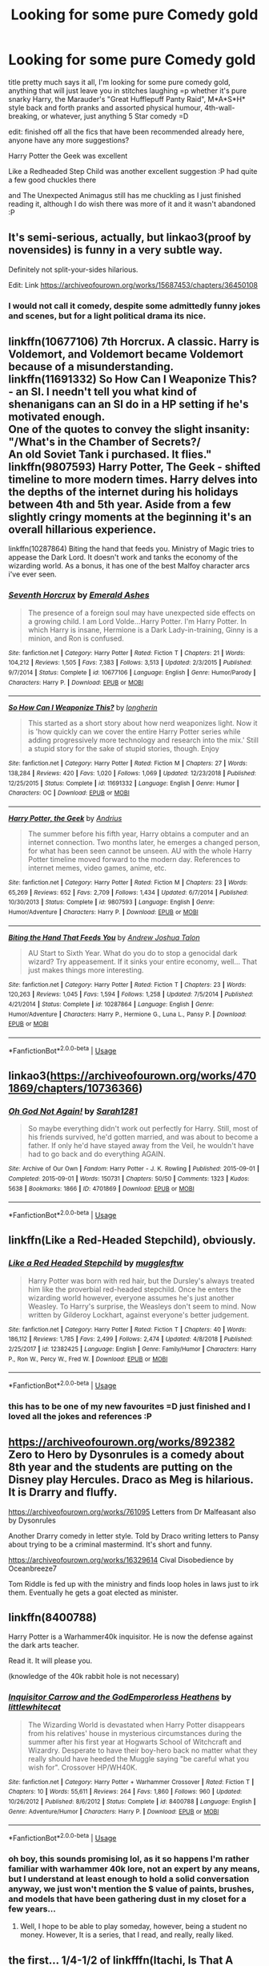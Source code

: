 #+TITLE: Looking for some pure Comedy gold

* Looking for some pure Comedy gold
:PROPERTIES:
:Author: RSRaistlin
:Score: 7
:DateUnix: 1559372498.0
:DateShort: 2019-Jun-01
:FlairText: Request
:END:
title pretty much says it all, I'm looking for some pure comedy gold, anything that will just leave you in stitches laughing =p whether it's pure snarky Harry, the Marauder's "Great Hufflepuff Panty Raid", M*A*S*H* style back and forth pranks and assorted physical humour, 4th-wall-breaking, or whatever, just anything 5 Star comedy =D

edit: finished off all the fics that have been recommended already here, anyone have any more suggestions?

Harry Potter the Geek was excellent

Like a Redheaded Step Child was another excellent suggestion :P had quite a few good chuckles there

and The Unexpected Animagus still has me chuckling as I just finished reading it, although I do wish there was more of it and it wasn't abandoned :P


** It's semi-serious, actually, but linkao3(proof by novensides) is funny in a very subtle way.

Definitely not split-your-sides hilarious.

Edit: Link [[https://archiveofourown.org/works/15687453/chapters/36450108]]
:PROPERTIES:
:Score: 3
:DateUnix: 1559378546.0
:DateShort: 2019-Jun-01
:END:

*** I would not call it comedy, despite some admittedly funny jokes and scenes, but for a light political drama its nice.
:PROPERTIES:
:Author: KayanRider
:Score: 1
:DateUnix: 1559486030.0
:DateShort: 2019-Jun-02
:END:


** linkffn(10677106) 7th Horcrux. A classic. Harry is Voldemort, and Voldemort became Voldemort because of a misunderstanding.\\
linkffn(11691332) So How Can I Weaponize This? - an SI. I needn't tell you what kind of shenanigans can an SI do in a HP setting if he's motivated enough.\\
One of the quotes to convey the slight insanity:\\
"/What's in the Chamber of Secrets?/\\
An old Soviet Tank i purchased. It flies."\\
linkffn(9807593) Harry Potter, The Geek - shifted timeline to more modern times. Harry delves into the depths of the internet during his holidays between 4th and 5th year. Aside from a few slightly cringy moments at the beginning it's an overall hillarious experience.

linkffn(10287864) Biting the hand that feeds you. Ministry of Magic tries to appease the Dark Lord. It doesn't work and tanks the economy of the wizarding world. As a bonus, it has one of the best Malfoy character arcs i've ever seen.
:PROPERTIES:
:Author: Von_Usedom
:Score: 3
:DateUnix: 1559378716.0
:DateShort: 2019-Jun-01
:END:

*** [[https://www.fanfiction.net/s/10677106/1/][*/Seventh Horcrux/*]] by [[https://www.fanfiction.net/u/4112736/Emerald-Ashes][/Emerald Ashes/]]

#+begin_quote
  The presence of a foreign soul may have unexpected side effects on a growing child. I am Lord Volde...Harry Potter. I'm Harry Potter. In which Harry is insane, Hermione is a Dark Lady-in-training, Ginny is a minion, and Ron is confused.
#+end_quote

^{/Site/:} ^{fanfiction.net} ^{*|*} ^{/Category/:} ^{Harry} ^{Potter} ^{*|*} ^{/Rated/:} ^{Fiction} ^{T} ^{*|*} ^{/Chapters/:} ^{21} ^{*|*} ^{/Words/:} ^{104,212} ^{*|*} ^{/Reviews/:} ^{1,505} ^{*|*} ^{/Favs/:} ^{7,383} ^{*|*} ^{/Follows/:} ^{3,513} ^{*|*} ^{/Updated/:} ^{2/3/2015} ^{*|*} ^{/Published/:} ^{9/7/2014} ^{*|*} ^{/Status/:} ^{Complete} ^{*|*} ^{/id/:} ^{10677106} ^{*|*} ^{/Language/:} ^{English} ^{*|*} ^{/Genre/:} ^{Humor/Parody} ^{*|*} ^{/Characters/:} ^{Harry} ^{P.} ^{*|*} ^{/Download/:} ^{[[http://www.ff2ebook.com/old/ffn-bot/index.php?id=10677106&source=ff&filetype=epub][EPUB]]} ^{or} ^{[[http://www.ff2ebook.com/old/ffn-bot/index.php?id=10677106&source=ff&filetype=mobi][MOBI]]}

--------------

[[https://www.fanfiction.net/s/11691332/1/][*/So How Can I Weaponize This?/*]] by [[https://www.fanfiction.net/u/5290344/longherin][/longherin/]]

#+begin_quote
  This started as a short story about how nerd weaponizes light. Now it is 'how quickly can we cover the entire Harry Potter series while adding progressively more technology and research into the mix.' Still a stupid story for the sake of stupid stories, though. Enjoy
#+end_quote

^{/Site/:} ^{fanfiction.net} ^{*|*} ^{/Category/:} ^{Harry} ^{Potter} ^{*|*} ^{/Rated/:} ^{Fiction} ^{M} ^{*|*} ^{/Chapters/:} ^{27} ^{*|*} ^{/Words/:} ^{138,284} ^{*|*} ^{/Reviews/:} ^{420} ^{*|*} ^{/Favs/:} ^{1,020} ^{*|*} ^{/Follows/:} ^{1,069} ^{*|*} ^{/Updated/:} ^{12/23/2018} ^{*|*} ^{/Published/:} ^{12/25/2015} ^{*|*} ^{/Status/:} ^{Complete} ^{*|*} ^{/id/:} ^{11691332} ^{*|*} ^{/Language/:} ^{English} ^{*|*} ^{/Genre/:} ^{Humor} ^{*|*} ^{/Characters/:} ^{OC} ^{*|*} ^{/Download/:} ^{[[http://www.ff2ebook.com/old/ffn-bot/index.php?id=11691332&source=ff&filetype=epub][EPUB]]} ^{or} ^{[[http://www.ff2ebook.com/old/ffn-bot/index.php?id=11691332&source=ff&filetype=mobi][MOBI]]}

--------------

[[https://www.fanfiction.net/s/9807593/1/][*/Harry Potter, the Geek/*]] by [[https://www.fanfiction.net/u/829951/Andrius][/Andrius/]]

#+begin_quote
  The summer before his fifth year, Harry obtains a computer and an internet connection. Two months later, he emerges a changed person, for what has been seen cannot be unseen. AU with the whole Harry Potter timeline moved forward to the modern day. References to internet memes, video games, anime, etc.
#+end_quote

^{/Site/:} ^{fanfiction.net} ^{*|*} ^{/Category/:} ^{Harry} ^{Potter} ^{*|*} ^{/Rated/:} ^{Fiction} ^{M} ^{*|*} ^{/Chapters/:} ^{23} ^{*|*} ^{/Words/:} ^{65,269} ^{*|*} ^{/Reviews/:} ^{652} ^{*|*} ^{/Favs/:} ^{2,709} ^{*|*} ^{/Follows/:} ^{1,434} ^{*|*} ^{/Updated/:} ^{6/7/2014} ^{*|*} ^{/Published/:} ^{10/30/2013} ^{*|*} ^{/Status/:} ^{Complete} ^{*|*} ^{/id/:} ^{9807593} ^{*|*} ^{/Language/:} ^{English} ^{*|*} ^{/Genre/:} ^{Humor/Adventure} ^{*|*} ^{/Characters/:} ^{Harry} ^{P.} ^{*|*} ^{/Download/:} ^{[[http://www.ff2ebook.com/old/ffn-bot/index.php?id=9807593&source=ff&filetype=epub][EPUB]]} ^{or} ^{[[http://www.ff2ebook.com/old/ffn-bot/index.php?id=9807593&source=ff&filetype=mobi][MOBI]]}

--------------

[[https://www.fanfiction.net/s/10287864/1/][*/Biting the Hand That Feeds You/*]] by [[https://www.fanfiction.net/u/6754/Andrew-Joshua-Talon][/Andrew Joshua Talon/]]

#+begin_quote
  AU Start to Sixth Year. What do you do to stop a genocidal dark wizard? Try appeasement. If it sinks your entire economy, well... That just makes things more interesting.
#+end_quote

^{/Site/:} ^{fanfiction.net} ^{*|*} ^{/Category/:} ^{Harry} ^{Potter} ^{*|*} ^{/Rated/:} ^{Fiction} ^{T} ^{*|*} ^{/Chapters/:} ^{23} ^{*|*} ^{/Words/:} ^{120,263} ^{*|*} ^{/Reviews/:} ^{1,045} ^{*|*} ^{/Favs/:} ^{1,594} ^{*|*} ^{/Follows/:} ^{1,258} ^{*|*} ^{/Updated/:} ^{7/5/2014} ^{*|*} ^{/Published/:} ^{4/21/2014} ^{*|*} ^{/Status/:} ^{Complete} ^{*|*} ^{/id/:} ^{10287864} ^{*|*} ^{/Language/:} ^{English} ^{*|*} ^{/Genre/:} ^{Humor/Adventure} ^{*|*} ^{/Characters/:} ^{Harry} ^{P.,} ^{Hermione} ^{G.,} ^{Luna} ^{L.,} ^{Pansy} ^{P.} ^{*|*} ^{/Download/:} ^{[[http://www.ff2ebook.com/old/ffn-bot/index.php?id=10287864&source=ff&filetype=epub][EPUB]]} ^{or} ^{[[http://www.ff2ebook.com/old/ffn-bot/index.php?id=10287864&source=ff&filetype=mobi][MOBI]]}

--------------

*FanfictionBot*^{2.0.0-beta} | [[https://github.com/tusing/reddit-ffn-bot/wiki/Usage][Usage]]
:PROPERTIES:
:Author: FanfictionBot
:Score: 1
:DateUnix: 1559378731.0
:DateShort: 2019-Jun-01
:END:


** linkao3([[https://archiveofourown.org/works/4701869/chapters/10736366]])
:PROPERTIES:
:Author: usernameXbillion
:Score: 3
:DateUnix: 1559472205.0
:DateShort: 2019-Jun-02
:END:

*** [[https://archiveofourown.org/works/4701869][*/Oh God Not Again!/*]] by [[https://www.archiveofourown.org/users/Sarah1281/pseuds/Sarah1281][/Sarah1281/]]

#+begin_quote
  So maybe everything didn't work out perfectly for Harry. Still, most of his friends survived, he'd gotten married, and was about to become a father. If only he'd have stayed away from the Veil, he wouldn't have had to go back and do everything AGAIN.
#+end_quote

^{/Site/:} ^{Archive} ^{of} ^{Our} ^{Own} ^{*|*} ^{/Fandom/:} ^{Harry} ^{Potter} ^{-} ^{J.} ^{K.} ^{Rowling} ^{*|*} ^{/Published/:} ^{2015-09-01} ^{*|*} ^{/Completed/:} ^{2015-09-01} ^{*|*} ^{/Words/:} ^{150731} ^{*|*} ^{/Chapters/:} ^{50/50} ^{*|*} ^{/Comments/:} ^{1323} ^{*|*} ^{/Kudos/:} ^{5638} ^{*|*} ^{/Bookmarks/:} ^{1866} ^{*|*} ^{/ID/:} ^{4701869} ^{*|*} ^{/Download/:} ^{[[https://archiveofourown.org/downloads/4701869/Oh%20God%20Not%20Again.epub?updated_at=1535211711][EPUB]]} ^{or} ^{[[https://archiveofourown.org/downloads/4701869/Oh%20God%20Not%20Again.mobi?updated_at=1535211711][MOBI]]}

--------------

*FanfictionBot*^{2.0.0-beta} | [[https://github.com/tusing/reddit-ffn-bot/wiki/Usage][Usage]]
:PROPERTIES:
:Author: FanfictionBot
:Score: 3
:DateUnix: 1559472227.0
:DateShort: 2019-Jun-02
:END:


** linkffn(Like a Red-Headed Stepchild), obviously.
:PROPERTIES:
:Author: Achille-Talon
:Score: 2
:DateUnix: 1559385324.0
:DateShort: 2019-Jun-01
:END:

*** [[https://www.fanfiction.net/s/12382425/1/][*/Like a Red Headed Stepchild/*]] by [[https://www.fanfiction.net/u/4497458/mugglesftw][/mugglesftw/]]

#+begin_quote
  Harry Potter was born with red hair, but the Dursley's always treated him like the proverbial red-headed stepchild. Once he enters the wizarding world however, everyone assumes he's just another Weasley. To Harry's surprise, the Weasleys don't seem to mind. Now written by Gilderoy Lockhart, against everyone's better judgement.
#+end_quote

^{/Site/:} ^{fanfiction.net} ^{*|*} ^{/Category/:} ^{Harry} ^{Potter} ^{*|*} ^{/Rated/:} ^{Fiction} ^{T} ^{*|*} ^{/Chapters/:} ^{40} ^{*|*} ^{/Words/:} ^{186,112} ^{*|*} ^{/Reviews/:} ^{1,785} ^{*|*} ^{/Favs/:} ^{2,499} ^{*|*} ^{/Follows/:} ^{2,474} ^{*|*} ^{/Updated/:} ^{4/8/2018} ^{*|*} ^{/Published/:} ^{2/25/2017} ^{*|*} ^{/id/:} ^{12382425} ^{*|*} ^{/Language/:} ^{English} ^{*|*} ^{/Genre/:} ^{Family/Humor} ^{*|*} ^{/Characters/:} ^{Harry} ^{P.,} ^{Ron} ^{W.,} ^{Percy} ^{W.,} ^{Fred} ^{W.} ^{*|*} ^{/Download/:} ^{[[http://www.ff2ebook.com/old/ffn-bot/index.php?id=12382425&source=ff&filetype=epub][EPUB]]} ^{or} ^{[[http://www.ff2ebook.com/old/ffn-bot/index.php?id=12382425&source=ff&filetype=mobi][MOBI]]}

--------------

*FanfictionBot*^{2.0.0-beta} | [[https://github.com/tusing/reddit-ffn-bot/wiki/Usage][Usage]]
:PROPERTIES:
:Author: FanfictionBot
:Score: 1
:DateUnix: 1559386257.0
:DateShort: 2019-Jun-01
:END:


*** this has to be one of my new favourites =D just finished and I loved all the jokes and references :P
:PROPERTIES:
:Author: RSRaistlin
:Score: 1
:DateUnix: 1559828297.0
:DateShort: 2019-Jun-06
:END:


** [[https://archiveofourown.org/works/892382]] Zero to Hero by Dysonrules is a comedy about 8th year and the students are putting on the Disney play Hercules. Draco as Meg is hilarious. It is Drarry and fluffy.

[[https://archiveofourown.org/works/761095]] Letters from Dr Malfeasant also by Dysonrules

Another Drarry comedy in letter style. Told by Draco writing letters to Pansy about trying to be a criminal mastermind. It's short and funny.

[[https://archiveofourown.org/works/16329614]] Cival Disobedience by Oceanbreeze7

Tom Riddle is fed up with the ministry and finds loop holes in laws just to irk them. Eventually he gets a goat elected as minister.
:PROPERTIES:
:Author: dilly_dallier_pro
:Score: 2
:DateUnix: 1559501565.0
:DateShort: 2019-Jun-02
:END:


** linkffn(8400788)

Harry Potter is a Warhammer40k inquisitor. He is now the defense against the dark arts teacher.

Read it. It will please you.

(knowledge of the 40k rabbit hole is not necessary)
:PROPERTIES:
:Score: 2
:DateUnix: 1559627420.0
:DateShort: 2019-Jun-04
:END:

*** [[https://www.fanfiction.net/s/8400788/1/][*/Inquisitor Carrow and the GodEmperorless Heathens/*]] by [[https://www.fanfiction.net/u/2085009/littlewhitecat][/littlewhitecat/]]

#+begin_quote
  The Wizarding World is devastated when Harry Potter disappears from his relatives' house in mysterious circumstances during the summer after his first year at Hogwarts School of Witchcraft and Wizardry. Desperate to have their boy-hero back no matter what they really should have heeded the Muggle saying "be careful what you wish for". Crossover HP/WH40K.
#+end_quote

^{/Site/:} ^{fanfiction.net} ^{*|*} ^{/Category/:} ^{Harry} ^{Potter} ^{+} ^{Warhammer} ^{Crossover} ^{*|*} ^{/Rated/:} ^{Fiction} ^{T} ^{*|*} ^{/Chapters/:} ^{10} ^{*|*} ^{/Words/:} ^{55,611} ^{*|*} ^{/Reviews/:} ^{264} ^{*|*} ^{/Favs/:} ^{1,860} ^{*|*} ^{/Follows/:} ^{960} ^{*|*} ^{/Updated/:} ^{10/26/2012} ^{*|*} ^{/Published/:} ^{8/6/2012} ^{*|*} ^{/Status/:} ^{Complete} ^{*|*} ^{/id/:} ^{8400788} ^{*|*} ^{/Language/:} ^{English} ^{*|*} ^{/Genre/:} ^{Adventure/Humor} ^{*|*} ^{/Characters/:} ^{Harry} ^{P.} ^{*|*} ^{/Download/:} ^{[[http://www.ff2ebook.com/old/ffn-bot/index.php?id=8400788&source=ff&filetype=epub][EPUB]]} ^{or} ^{[[http://www.ff2ebook.com/old/ffn-bot/index.php?id=8400788&source=ff&filetype=mobi][MOBI]]}

--------------

*FanfictionBot*^{2.0.0-beta} | [[https://github.com/tusing/reddit-ffn-bot/wiki/Usage][Usage]]
:PROPERTIES:
:Author: FanfictionBot
:Score: 1
:DateUnix: 1559627432.0
:DateShort: 2019-Jun-04
:END:


*** oh boy, this sounds promising lol, as it so happens I'm rather familiar with warhammer 40k lore, not an expert by any means, but I understand at least enough to hold a solid conversation anyway, we just won't mention the $ value of paints, brushes, and models that have been gathering dust in my closet for a few years...
:PROPERTIES:
:Author: RSRaistlin
:Score: 1
:DateUnix: 1559685571.0
:DateShort: 2019-Jun-05
:END:

**** Well, I hope to be able to play someday, however, being a student no money. However, It is a series, that I read, and really, really liked.
:PROPERTIES:
:Score: 2
:DateUnix: 1559694781.0
:DateShort: 2019-Jun-05
:END:


** the first... 1/4-1/2 of linkfffn(Itachi, Is That A Baby) has made me laugh more then anything else I've ever read.
:PROPERTIES:
:Author: BionicleKid
:Score: 3
:DateUnix: 1559376463.0
:DateShort: 2019-Jun-01
:END:

*** Is the humor mostly based on Naruto and fish out of water stuff when landing in England? I know literally nothing about Naruto. Still worth a read?
:PROPERTIES:
:Author: sfinebyme
:Score: 4
:DateUnix: 1559408446.0
:DateShort: 2019-Jun-01
:END:

**** Here, lemme get a quote from one of the early chapters.

#+begin_quote
  "Alright. What are you doing now?"

  "I'm reading my textbook, Professor."

  “You have it under your feet, Mister Potter."

  “Yes?"

  “Do you have eyes on your feet?"

  “No, Professor. Besides, the book is closed anyway."

  “So how are you reading it?"

  “Very well, thank you."

  “Detention, Mister Potter."

  “I'll bite," Hari's eyes were still closed. "Why?"

  “Disrespect, Mister Potter."

  “I said 'thank you', Professor. Besides, you can't give me detention tonight. I'm already going to be not attending detention with Professor Snape." He paused. "I suppose I could work you in also, though. I guess it's not much harder to fail to attend two detentions than one."
#+end_quote

---This is cause at a young age Harry was given the Byakugan, which lets one see through solid objects within a certain radius. Including behind oneself.

also

#+begin_quote
  "Two attacks, Professor?"

  “You threw a needle into his eye earlier today!"

  “No I didn't, Professor."

  “He said you did!"

  “And I say I didn't." Hari looked confused again. "So that means the vote is even and it needs to go to a third party? Perhaps Professor McGonagall can help?"

  “You did it!"

  “If you say so, Professor. But in that case, I must report that Malfoy attempted to disembowel me six times during the class."

  “NO HE DIDN'T!"

  “I say he did. That's proof, right?"
#+end_quote

So I'd say, yes. at least the early chapters.
:PROPERTIES:
:Author: BionicleKid
:Score: 5
:DateUnix: 1559409309.0
:DateShort: 2019-Jun-01
:END:


**** All of Dumbledore's appearances are pure gold.
:PROPERTIES:
:Author: One_Hell_Of_A_Bird
:Score: 2
:DateUnix: 1559429591.0
:DateShort: 2019-Jun-02
:END:


**** Yeah, it will through out some words like Byakugan and stuff, but to its credit it tries to explain what it means. Literally the only Naruto I know is from fanfiction and I read it without many issues.
:PROPERTIES:
:Author: KayanRider
:Score: 1
:DateUnix: 1559480100.0
:DateShort: 2019-Jun-02
:END:


*** linkffn(Itachi, Is That A Baby)
:PROPERTIES:
:Author: overide
:Score: 2
:DateUnix: 1559392595.0
:DateShort: 2019-Jun-01
:END:

**** [[https://www.fanfiction.net/s/11634921/1/][*/Itachi, Is That A Baby?/*]] by [[https://www.fanfiction.net/u/7288663/SpoonandJohn][/SpoonandJohn/]]

#+begin_quote
  Petunia performs a bit of accidental magic. It says something about her parenting that Uchiha Itachi is considered a better prospect for raising a child. Young Hari is raised by one of the most infamous nukenin of all time and a cadre of "Uncles" whose cumulative effect is very . . . prominent. And someone had the bright idea to bring him back to England. Merlin help them all.
#+end_quote

^{/Site/:} ^{fanfiction.net} ^{*|*} ^{/Category/:} ^{Harry} ^{Potter} ^{+} ^{Naruto} ^{Crossover} ^{*|*} ^{/Rated/:} ^{Fiction} ^{M} ^{*|*} ^{/Chapters/:} ^{100} ^{*|*} ^{/Words/:} ^{309,853} ^{*|*} ^{/Reviews/:} ^{7,447} ^{*|*} ^{/Favs/:} ^{9,434} ^{*|*} ^{/Follows/:} ^{9,979} ^{*|*} ^{/Updated/:} ^{5/11} ^{*|*} ^{/Published/:} ^{11/25/2015} ^{*|*} ^{/id/:} ^{11634921} ^{*|*} ^{/Language/:} ^{English} ^{*|*} ^{/Genre/:} ^{Humor/Adventure} ^{*|*} ^{/Characters/:} ^{Harry} ^{P.,} ^{Albus} ^{D.,} ^{Itachi} ^{U.} ^{*|*} ^{/Download/:} ^{[[http://www.ff2ebook.com/old/ffn-bot/index.php?id=11634921&source=ff&filetype=epub][EPUB]]} ^{or} ^{[[http://www.ff2ebook.com/old/ffn-bot/index.php?id=11634921&source=ff&filetype=mobi][MOBI]]}

--------------

*FanfictionBot*^{2.0.0-beta} | [[https://github.com/tusing/reddit-ffn-bot/wiki/Usage][Usage]]
:PROPERTIES:
:Author: FanfictionBot
:Score: 1
:DateUnix: 1559392619.0
:DateShort: 2019-Jun-01
:END:


** [deleted]
:PROPERTIES:
:Score: 1
:DateUnix: 1559385379.0
:DateShort: 2019-Jun-01
:END:

*** [[https://www.fanfiction.net/s/12382425/1/][*/Like a Red Headed Stepchild/*]] by [[https://www.fanfiction.net/u/4497458/mugglesftw][/mugglesftw/]]

#+begin_quote
  Harry Potter was born with red hair, but the Dursley's always treated him like the proverbial red-headed stepchild. Once he enters the wizarding world however, everyone assumes he's just another Weasley. To Harry's surprise, the Weasleys don't seem to mind. Now written by Gilderoy Lockhart, against everyone's better judgement.
#+end_quote

^{/Site/:} ^{fanfiction.net} ^{*|*} ^{/Category/:} ^{Harry} ^{Potter} ^{*|*} ^{/Rated/:} ^{Fiction} ^{T} ^{*|*} ^{/Chapters/:} ^{40} ^{*|*} ^{/Words/:} ^{186,112} ^{*|*} ^{/Reviews/:} ^{1,785} ^{*|*} ^{/Favs/:} ^{2,499} ^{*|*} ^{/Follows/:} ^{2,474} ^{*|*} ^{/Updated/:} ^{4/8/2018} ^{*|*} ^{/Published/:} ^{2/25/2017} ^{*|*} ^{/id/:} ^{12382425} ^{*|*} ^{/Language/:} ^{English} ^{*|*} ^{/Genre/:} ^{Family/Humor} ^{*|*} ^{/Characters/:} ^{Harry} ^{P.,} ^{Ron} ^{W.,} ^{Percy} ^{W.,} ^{Fred} ^{W.} ^{*|*} ^{/Download/:} ^{[[http://www.ff2ebook.com/old/ffn-bot/index.php?id=12382425&source=ff&filetype=epub][EPUB]]} ^{or} ^{[[http://www.ff2ebook.com/old/ffn-bot/index.php?id=12382425&source=ff&filetype=mobi][MOBI]]}

--------------

*FanfictionBot*^{2.0.0-beta} | [[https://github.com/tusing/reddit-ffn-bot/wiki/Usage][Usage]]
:PROPERTIES:
:Author: FanfictionBot
:Score: 1
:DateUnix: 1559386268.0
:DateShort: 2019-Jun-01
:END:


** [deleted]
:PROPERTIES:
:Score: 1
:DateUnix: 1559385391.0
:DateShort: 2019-Jun-01
:END:

*** [[https://www.fanfiction.net/s/12382425/1/][*/Like a Red Headed Stepchild/*]] by [[https://www.fanfiction.net/u/4497458/mugglesftw][/mugglesftw/]]

#+begin_quote
  Harry Potter was born with red hair, but the Dursley's always treated him like the proverbial red-headed stepchild. Once he enters the wizarding world however, everyone assumes he's just another Weasley. To Harry's surprise, the Weasleys don't seem to mind. Now written by Gilderoy Lockhart, against everyone's better judgement.
#+end_quote

^{/Site/:} ^{fanfiction.net} ^{*|*} ^{/Category/:} ^{Harry} ^{Potter} ^{*|*} ^{/Rated/:} ^{Fiction} ^{T} ^{*|*} ^{/Chapters/:} ^{40} ^{*|*} ^{/Words/:} ^{186,112} ^{*|*} ^{/Reviews/:} ^{1,785} ^{*|*} ^{/Favs/:} ^{2,499} ^{*|*} ^{/Follows/:} ^{2,474} ^{*|*} ^{/Updated/:} ^{4/8/2018} ^{*|*} ^{/Published/:} ^{2/25/2017} ^{*|*} ^{/id/:} ^{12382425} ^{*|*} ^{/Language/:} ^{English} ^{*|*} ^{/Genre/:} ^{Family/Humor} ^{*|*} ^{/Characters/:} ^{Harry} ^{P.,} ^{Ron} ^{W.,} ^{Percy} ^{W.,} ^{Fred} ^{W.} ^{*|*} ^{/Download/:} ^{[[http://www.ff2ebook.com/old/ffn-bot/index.php?id=12382425&source=ff&filetype=epub][EPUB]]} ^{or} ^{[[http://www.ff2ebook.com/old/ffn-bot/index.php?id=12382425&source=ff&filetype=mobi][MOBI]]}

--------------

*FanfictionBot*^{2.0.0-beta} | [[https://github.com/tusing/reddit-ffn-bot/wiki/Usage][Usage]]
:PROPERTIES:
:Author: FanfictionBot
:Score: 1
:DateUnix: 1559386279.0
:DateShort: 2019-Jun-01
:END:


** linkffn(Harry Potter and the Champion's Champion; Harry Potter and his Veela Mate; Harry Potter, Unexpected Animagus by DWDuck)

The first is simply hysterical and is an absolute classic. The second uses some elements from the first and is a bit different, and is somewhat more serious. It does have some great scenes in it though. The last is quite sadly abandoned, however it too has some genius scenes in it.
:PROPERTIES:
:Author: Erebus1999
:Score: 1
:DateUnix: 1559421076.0
:DateShort: 2019-Jun-02
:END:

*** [[https://www.fanfiction.net/s/5483280/1/][*/Harry Potter and the Champion's Champion/*]] by [[https://www.fanfiction.net/u/2036266/DriftWood1965][/DriftWood1965/]]

#+begin_quote
  Harry allows Ron to compete for him in the tournament. How does he fare? This is a Harry/Hermione story with SERIOUSLY Idiot!Ron Bashing. If that isn't what you like, please read something else. Complete but I do expect to add an alternate ending or two.
#+end_quote

^{/Site/:} ^{fanfiction.net} ^{*|*} ^{/Category/:} ^{Harry} ^{Potter} ^{*|*} ^{/Rated/:} ^{Fiction} ^{T} ^{*|*} ^{/Chapters/:} ^{16} ^{*|*} ^{/Words/:} ^{108,953} ^{*|*} ^{/Reviews/:} ^{4,188} ^{*|*} ^{/Favs/:} ^{10,313} ^{*|*} ^{/Follows/:} ^{4,093} ^{*|*} ^{/Updated/:} ^{11/26/2010} ^{*|*} ^{/Published/:} ^{11/1/2009} ^{*|*} ^{/Status/:} ^{Complete} ^{*|*} ^{/id/:} ^{5483280} ^{*|*} ^{/Language/:} ^{English} ^{*|*} ^{/Genre/:} ^{Romance/Humor} ^{*|*} ^{/Characters/:} ^{Harry} ^{P.,} ^{Hermione} ^{G.} ^{*|*} ^{/Download/:} ^{[[http://www.ff2ebook.com/old/ffn-bot/index.php?id=5483280&source=ff&filetype=epub][EPUB]]} ^{or} ^{[[http://www.ff2ebook.com/old/ffn-bot/index.php?id=5483280&source=ff&filetype=mobi][MOBI]]}

--------------

[[https://www.fanfiction.net/s/10633819/1/][*/Harry Potter and his Veela Mate/*]] by [[https://www.fanfiction.net/u/5038467/Ares-Granger][/Ares.Granger/]]

#+begin_quote
  A Harmony story. Hermione is a Veela and discovers this shortly before their fourth year. What will Hermione's new powers do to alter Harry's fourth year? Warning- there's Ron-bashing ahead. If you dislike Ron-bashing, don't read.
#+end_quote

^{/Site/:} ^{fanfiction.net} ^{*|*} ^{/Category/:} ^{Harry} ^{Potter} ^{*|*} ^{/Rated/:} ^{Fiction} ^{M} ^{*|*} ^{/Chapters/:} ^{19} ^{*|*} ^{/Words/:} ^{66,667} ^{*|*} ^{/Reviews/:} ^{995} ^{*|*} ^{/Favs/:} ^{4,158} ^{*|*} ^{/Follows/:} ^{1,995} ^{*|*} ^{/Updated/:} ^{9/11/2014} ^{*|*} ^{/Published/:} ^{8/20/2014} ^{*|*} ^{/Status/:} ^{Complete} ^{*|*} ^{/id/:} ^{10633819} ^{*|*} ^{/Language/:} ^{English} ^{*|*} ^{/Genre/:} ^{Romance/Humor} ^{*|*} ^{/Characters/:} ^{<Harry} ^{P.,} ^{Hermione} ^{G.>} ^{*|*} ^{/Download/:} ^{[[http://www.ff2ebook.com/old/ffn-bot/index.php?id=10633819&source=ff&filetype=epub][EPUB]]} ^{or} ^{[[http://www.ff2ebook.com/old/ffn-bot/index.php?id=10633819&source=ff&filetype=mobi][MOBI]]}

--------------

[[https://www.fanfiction.net/s/9051968/1/][*/Harry Potter, Unexpected Animagus/*]] by [[https://www.fanfiction.net/u/2402388/DWDuck][/DWDuck/]]

#+begin_quote
  With the love of a good woman, Harry becomes more confident and learns to handle the embarrassment that comes from being a teenage boy as well as an unexpected animagus. Set during the Tri-Wizard Tournament. Severe Ron bashing ahead.
#+end_quote

^{/Site/:} ^{fanfiction.net} ^{*|*} ^{/Category/:} ^{Harry} ^{Potter} ^{*|*} ^{/Rated/:} ^{Fiction} ^{M} ^{*|*} ^{/Chapters/:} ^{10} ^{*|*} ^{/Words/:} ^{61,351} ^{*|*} ^{/Reviews/:} ^{1,148} ^{*|*} ^{/Favs/:} ^{3,611} ^{*|*} ^{/Follows/:} ^{4,560} ^{*|*} ^{/Updated/:} ^{8/3/2016} ^{*|*} ^{/Published/:} ^{2/26/2013} ^{*|*} ^{/id/:} ^{9051968} ^{*|*} ^{/Language/:} ^{English} ^{*|*} ^{/Genre/:} ^{Humor/Romance} ^{*|*} ^{/Characters/:} ^{Harry} ^{P.,} ^{Hermione} ^{G.} ^{*|*} ^{/Download/:} ^{[[http://www.ff2ebook.com/old/ffn-bot/index.php?id=9051968&source=ff&filetype=epub][EPUB]]} ^{or} ^{[[http://www.ff2ebook.com/old/ffn-bot/index.php?id=9051968&source=ff&filetype=mobi][MOBI]]}

--------------

*FanfictionBot*^{2.0.0-beta} | [[https://github.com/tusing/reddit-ffn-bot/wiki/Usage][Usage]]
:PROPERTIES:
:Author: FanfictionBot
:Score: 1
:DateUnix: 1559421107.0
:DateShort: 2019-Jun-02
:END:


*** all 3 were great choices :P I do rather wish unexpected animagus wasn't abandoned, just finished reading it and it still has me chuckling a bit :P
:PROPERTIES:
:Author: RSRaistlin
:Score: 1
:DateUnix: 1560066065.0
:DateShort: 2019-Jun-09
:END:
